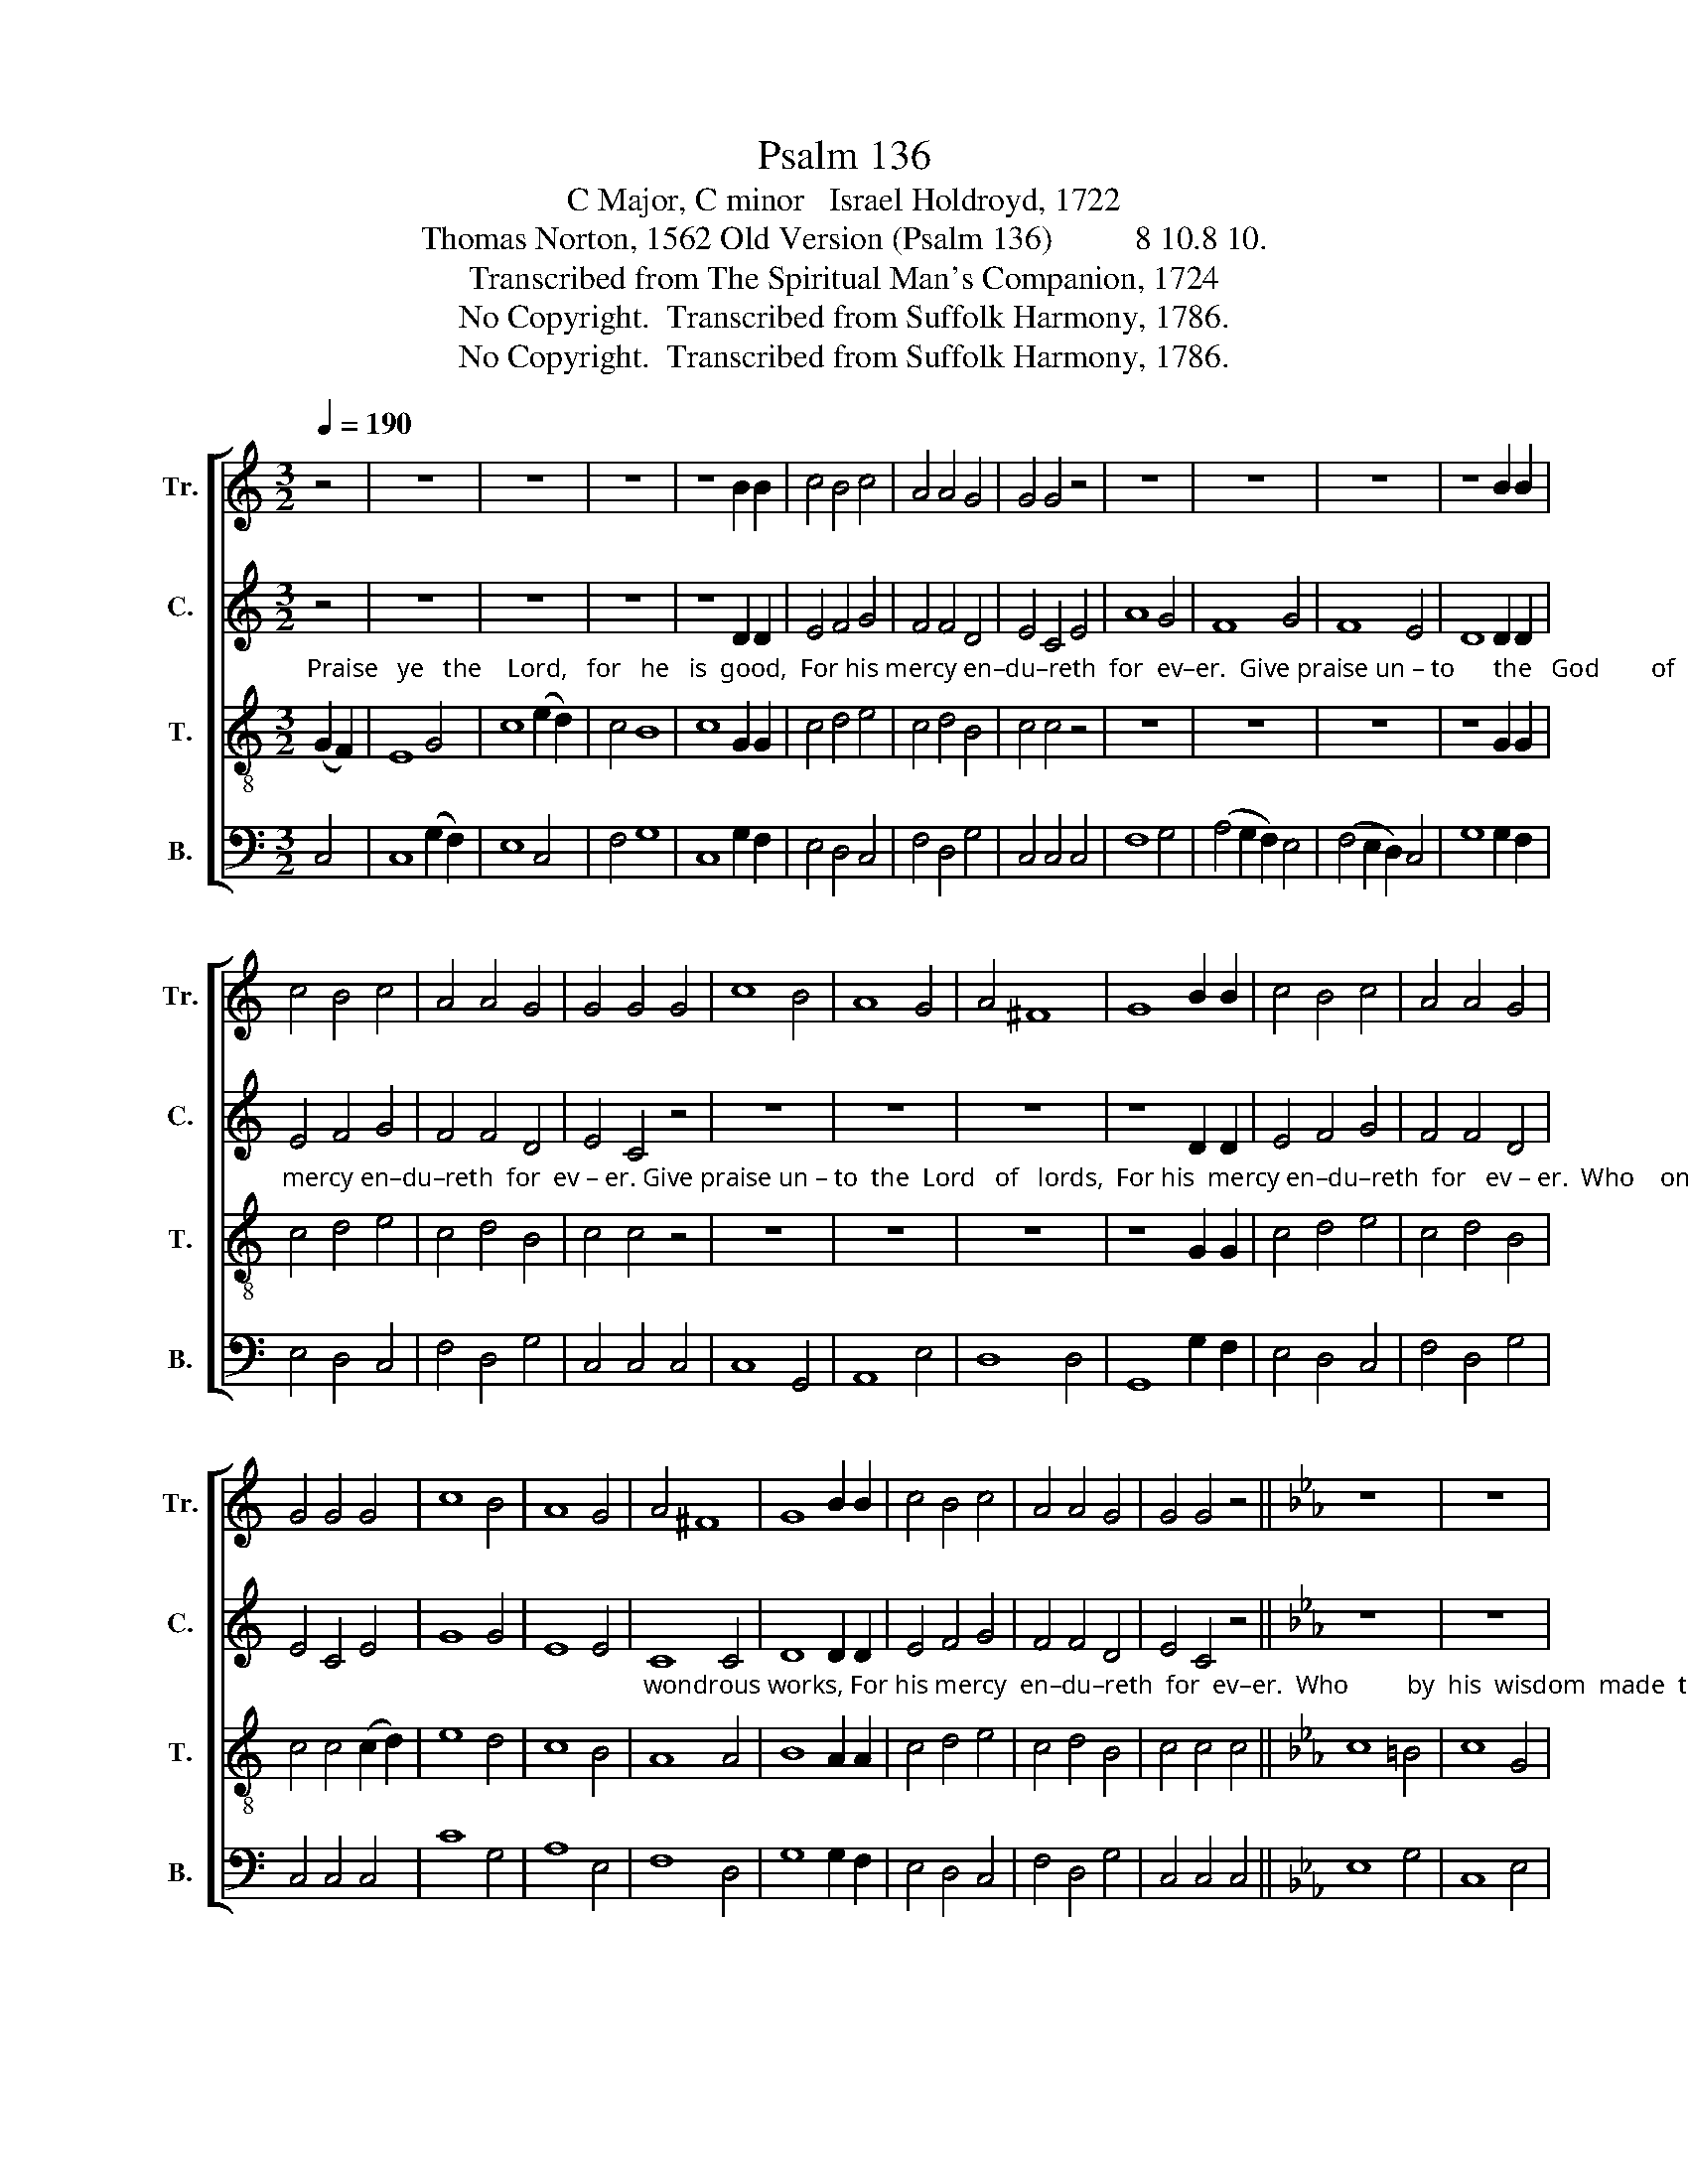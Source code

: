 X:1
T:Psalm 136
T:C Major, C minor   Israel Holdroyd, 1722
T:Thomas Norton, 1562 Old Version (Psalm 136)          8 10.8 10.                   
T:Transcribed from The Spiritual Man's Companion, 1724
T:No Copyright.  Transcribed from Suffolk Harmony, 1786.
T:No Copyright.  Transcribed from Suffolk Harmony, 1786.
Z:No Copyright.  Transcribed from Suffolk Harmony, 1786.
%%score [ 1 2 3 4 ]
L:1/8
Q:1/4=190
M:3/2
K:C
V:1 treble nm="Tr." snm="Tr."
V:2 treble nm="C." snm="C."
V:3 treble-8 nm="T." snm="T."
V:4 bass nm="B." snm="B."
V:1
 z4 | z12 | z12 | z12 | z8 B2 B2 | c4 B4 c4 | A4 A4 G4 | G4 G4 z4 | z12 | z12 | z12 | z8 B2 B2 | %12
 c4 B4 c4 | A4 A4 G4 | G4 G4 G4 | c8 B4 | A8 G4 | A4 ^F8 | G8 B2 B2 | c4 B4 c4 | A4 A4 G4 | %21
 G4 G4 G4 | c8 B4 | A8 G4 | A4 ^F8 | G8 B2 B2 | c4 B4 c4 | A4 A4 G4 | G4 G4 z4 ||[K:Eb] z12 | z12 | %31
 z12 | z8 =B2 B2 | c4 =B4 c4 | A4 A4 G4 | G4 G4 z4 | z12 | z12 | z12 | z8 =B2 B2 | c4 =B4 c4 | %41
 A4 A4 G4 | G4 G4 G4 | G8 =A4 | B8 c4 | d8 c4 | =B8 B2 B2 | c4 =B4 c4 | A4 A4 G4 | G4 G4 z4 | z12 | %51
 z12 | z12 | z8 =B2 B2 | c4 =B4 c4 | A4 A4 G4 | G4 G4 |] %57
V:2
"_Praise   ye   the    Lord,   for   he   is  good,  For his mercy en–du–reth  for  ev–er.  Give praise un – to      the   God        of  gods,  For his" z4 | %1
 z12 | z12 | z12 | z8 D2 D2 | E4 F4 G4 | F4 F4 D4 | E4 C4 E4 | A8 G4 | F8 G4 | F8 E4 | D8 D2 D2 | %12
"_mercy en–du–reth  for  ev – er. Give praise un – to  the  Lord   of   lords,  For his  mercy en–du–reth  for   ev – er.  Who    on –ly  doth great" E4 F4 G4 | %13
 F4 F4 D4 | E4 C4 z4 | z12 | z12 | z12 | z8 D2 D2 | E4 F4 G4 | F4 F4 D4 | E4 C4 E4 | G8 G4 | %23
 E8 E4 | %24
"_wondrous works, For his mercy  en–du–reth  for  ev–er.  Who         by  his  wisdom  made  the  heavens,   For  his  mercy  en –du –reth  for" C8 C4 | %25
 D8 D2 D2 | E4 F4 G4 | F4 F4 D4 | E4 C4 z4 ||[K:Eb] z12 | z12 | z12 | z8 D2 D2 | E4 F4 G4 | %34
 F4 F4 D4 | %35
"_ev–er. Who  on ________  the   wa         –          ters   stretched ____  the  earth,  For his mercy  en –du–reth  for  ev–er. Who made great" E4 C4 F4 | %36
 (G4 FEDC) D4 | E8 F4 | (G4 FEDC) F4 | D8 D2 D2 | E4 F4 G4 | F4 F4 D4 | E4 C4 z4 | z12 | %44
"_lights  to   shine _________________ a –broad,  For his  mercy   en – du–reth  for  ev – er.  The  sun         to        rule    the    light–some" z12 | %45
 z12 | z8 D2 D2 | E4 F4 G4 | F4 F4 D4 | E4 C4 z4 | z12 | z12 | z12 | %53
"_day,       For  his  mer – cy   en  –  du – reth  for    ev – er." z8 D2 D2 | E4 F4 G4 | %55
 F4 F4 D4 | E4 C4 |] %57
V:3
 (G2 F2) | E8 G4 | c8 (e2 d2) | c4 B8 | c8 G2 G2 | c4 d4 e4 | c4 d4 B4 | c4 c4 z4 | z12 | z12 | %10
 z12 | z8 G2 G2 | c4 d4 e4 | c4 d4 B4 | c4 c4 z4 | z12 | z12 | z12 | z8 G2 G2 | c4 d4 e4 | %20
 c4 d4 B4 | c4 c4 (c2 d2) | e8 d4 | c8 B4 | A8 A4 | B8 A2 A2 | c4 d4 e4 | c4 d4 B4 | c4 c4 c4 || %29
[K:Eb] c8 =B4 | c8 G4 | c8 (d2 c2) | =B8 G2 G2 | c4 d4 e4 | c4 d4 =B4 | c4 c4 z4 | z12 | z12 | %38
 z12 | z8 G2 G2 | c4 d4 e4 | c4 d4 B4 | c4 c4 c4 | =B8 c4 | d8 c4 | (=B4 c/d/e/d/c/d/e/d/) c4 | %46
 d8 G2 G2 | c4 d4 e4 | c4 d4 B4 | c4 c4 c4 | (d4 G4) =B4 | c8 d4 | e4 =A8 | G8 G2 G2 | c4 d4 e4 | %55
 c4 d4 B4 | c4 c4 |] %57
V:4
 C,4 | C,8 (G,2 F,2) | E,8 C,4 | F,4 G,8 | C,8 G,2 F,2 | E,4 D,4 C,4 | F,4 D,4 G,4 | C,4 C,4 C,4 | %8
 F,8 G,4 | (A,4 G,2 F,2) E,4 | (F,4 E,2 D,2) C,4 | G,8 G,2 F,2 | E,4 D,4 C,4 | F,4 D,4 G,4 | %14
 C,4 C,4 C,4 | C,8 G,,4 | A,,8 E,4 | D,8 D,4 | G,,8 G,2 F,2 | E,4 D,4 C,4 | F,4 D,4 G,4 | %21
 C,4 C,4 C,4 | C8 G,4 | A,8 E,4 | F,8 D,4 | G,8 G,2 F,2 | E,4 D,4 C,4 | F,4 D,4 G,4 | %28
 C,4 C,4 C,4 ||[K:Eb] E,8 G,4 | C,8 E,4 | C,8 F,4 | G,8 G,2 F,2 | E,4 D,4 C,4 | F,4 D,4 G,4 | %35
 C,4 C,4 D,4 | E,8 F,4 | (G,4 F,E,D,C,) D,4 | E,8 F,4 | G,8 G,2 F,2 | E,4 D,4 C,4 | F,4 D,4 G,4 | %42
 C,4 C,4 C,4 | G,8 F,4 | B,8 A,4 | G,8 C,4 | G,8 G,2 F,2 | E,4 D,4 C,4 | F,4 D,4 G,4 | %49
 C,4 C,4 C,4 | (G,2 F,2 E,4) D,4 | C,8 (G,2 F,2) | E,4 F,8 | G,8 G,2 F,2 | E,4 D,4 C,4 | %55
 F,4 D,4 G,4 | C,4 C,4 |] %57

